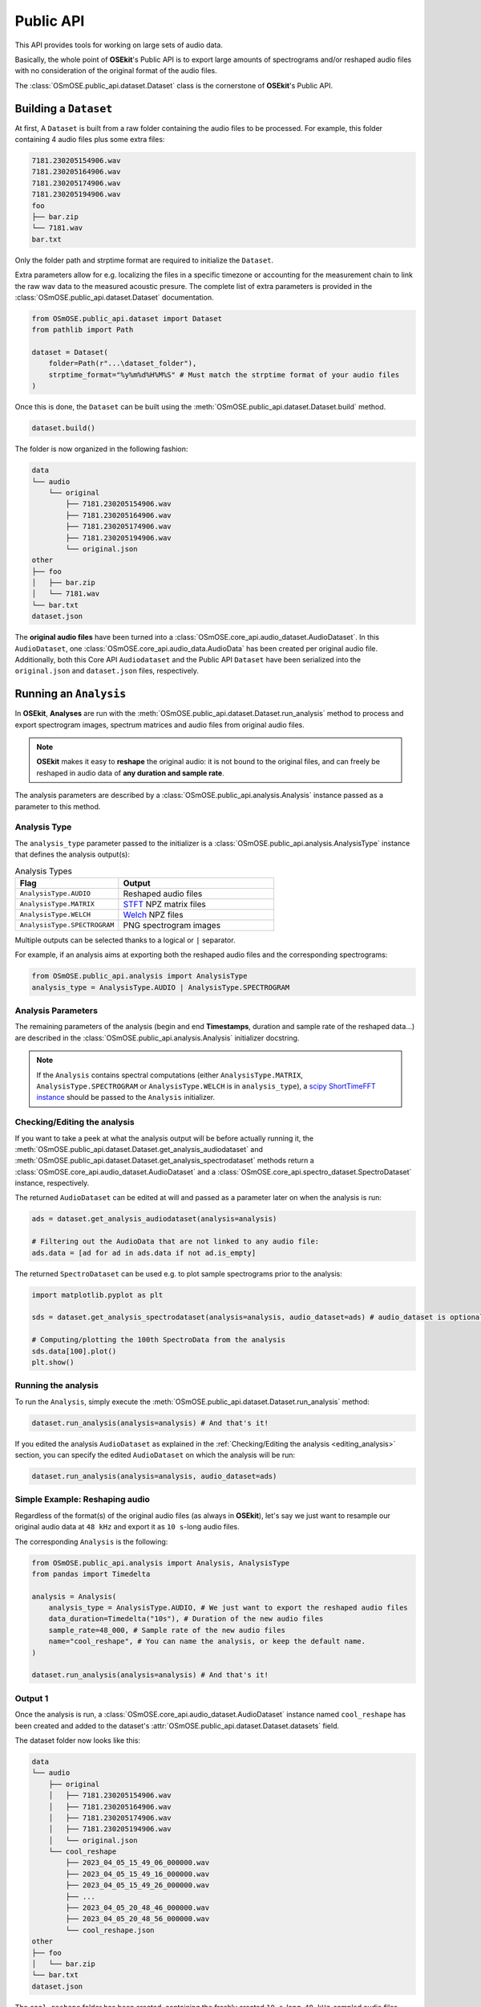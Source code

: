 Public API
----------

.. _publicapi_usage:

This API provides tools for working on large sets of audio data.

Basically, the whole point of **OSEkit**'s Public API is to export large amounts of spectrograms and/or reshaped audio files with no consideration of the original format of the audio files.

The :class:`OSmOSE.public_api.dataset.Dataset` class is the cornerstone of **OSEkit**'s Public API.

Building a ``Dataset``
^^^^^^^^^^^^^^^^^^^^^^

.. _build:

At first, A ``Dataset`` is built from a raw folder containing the audio files to be processed.
For example, this folder containing 4 audio files plus some extra files:

.. code-block::

    7181.230205154906.wav
    7181.230205164906.wav
    7181.230205174906.wav
    7181.230205194906.wav
    foo
    ├── bar.zip
    └── 7181.wav
    bar.txt

Only the folder path and strptime format are required to initialize the ``Dataset``.

Extra parameters allow for e.g. localizing the files in a specific timezone or accounting for the measurement chain to link the raw wav data to the measured acoustic presure.
The complete list of extra parameters is provided in the :class:`OSmOSE.public_api.dataset.Dataset` documentation.

.. code-block:: python

    from OSmOSE.public_api.dataset import Dataset
    from pathlib import Path

    dataset = Dataset(
        folder=Path(r"...\dataset_folder"),
        strptime_format="%y%m%d%H%M%S" # Must match the strptime format of your audio files
    )

Once this is done, the ``Dataset`` can be built using the :meth:`OSmOSE.public_api.dataset.Dataset.build` method.

.. code-block:: python

    dataset.build()

The folder is now organized in the following fashion:

.. code-block::

    data
    └── audio
        └── original
            ├── 7181.230205154906.wav
            ├── 7181.230205164906.wav
            ├── 7181.230205174906.wav
            ├── 7181.230205194906.wav
            └── original.json
    other
    ├── foo
    │   ├── bar.zip
    │   └── 7181.wav
    └── bar.txt
    dataset.json

The **original audio files** have been turned into a :class:`OSmOSE.core_api.audio_dataset.AudioDataset`.
In this ``AudioDataset``, one :class:`OSmOSE.core_api.audio_data.AudioData` has been created per original audio file.
Additionally, both this Core API ``Audiodataset`` and the Public API ``Dataset`` have been serialized
into the ``original.json`` and ``dataset.json`` files, respectively.


Running an ``Analysis``
^^^^^^^^^^^^^^^^^^^^^^^

In **OSEkit**, **Analyses** are run with the :meth:`OSmOSE.public_api.dataset.Dataset.run_analysis` method to process and export spectrogram images, spectrum matrices and audio files from original audio files.

.. note::

    **OSEkit** makes it easy to **reshape** the original audio: it is not bound to the original files, and can freely be reshaped in audio data of **any duration and sample rate**.

The analysis parameters are described by a :class:`OSmOSE.public_api.analysis.Analysis` instance passed as a parameter to this method.

Analysis Type
"""""""""""""

The ``analysis_type`` parameter passed to the initializer is a :class:`OSmOSE.public_api.analysis.AnalysisType` instance that defines the analysis output(s):

.. list-table:: Analysis Types
   :widths: 40 60
   :header-rows: 1

   * - Flag
     - Output
   * - ``AnalysisType.AUDIO``
     - Reshaped audio files
   * - ``AnalysisType.MATRIX``
     - `STFT <https://docs.scipy.org/doc/scipy/reference/generated/scipy.signal.ShortTimeFFT.stft.html#scipy.signal.ShortTimeFFT.stft>`_ NPZ matrix files
   * - ``AnalysisType.WELCH``
     - `Welch <https://docs.scipy.org/doc/scipy/reference/generated/scipy.signal.welch.html>`_ NPZ files
   * - ``AnalysisType.SPECTROGRAM``
     - PNG spectrogram images

Multiple outputs can be selected thanks to a logical or ``|`` separator.

For example, if an analysis aims at exporting both the reshaped audio files and the corresponding spectrograms:

.. code-block:: python

    from OSmOSE.public_api.analysis import AnalysisType
    analysis_type = AnalysisType.AUDIO | AnalysisType.SPECTROGRAM


Analysis Parameters
"""""""""""""""""""

The remaining parameters of the analysis (begin and end **Timestamps**, duration and sample rate of the reshaped data...) are described in the :class:`OSmOSE.public_api.analysis.Analysis` initializer docstring.

.. note::

   If the ``Analysis`` contains spectral computations (either ``AnalysisType.MATRIX``, ``AnalysisType.SPECTROGRAM`` or ``AnalysisType.WELCH`` is in ``analysis_type``), a `scipy ShortTimeFFT instance <https://docs.scipy.org/doc/scipy/reference/generated/scipy.signal.ShortTimeFFT.html#scipy.signal.ShortTimeFFT>`_ should be passed to the ``Analysis`` initializer.


Checking/Editing the analysis
"""""""""""""""""""""""""""""

.. _editing_analysis:

If you want to take a peek at what the analysis output will be before actually running it, the :meth:`OSmOSE.public_api.dataset.Dataset.get_analysis_audiodataset` and :meth:`OSmOSE.public_api.dataset.Dataset.get_analysis_spectrodataset` methods
return a :class:`OSmOSE.core_api.audio_dataset.AudioDataset` and a :class:`OSmOSE.core_api.spectro_dataset.SpectroDataset` instance, respectively.

The returned ``AudioDataset`` can be edited at will and passed as a parameter later on when the analysis is run:

.. code-block:: python

    ads = dataset.get_analysis_audiodataset(analysis=analysis)

    # Filtering out the AudioData that are not linked to any audio file:
    ads.data = [ad for ad in ads.data if not ad.is_empty]

The returned ``SpectroDataset`` can be used e.g. to plot sample spectrograms prior to the analysis:

.. code-block:: python

    import matplotlib.pyplot as plt

    sds = dataset.get_analysis_spectrodataset(analysis=analysis, audio_dataset=ads) # audio_dataset is optional: here, the sds will match the edited ads (with no empty data)

    # Computing/plotting the 100th SpectroData from the analysis
    sds.data[100].plot()
    plt.show()


Running the analysis
""""""""""""""""""""

To run the ``Analysis``, simply execute the :meth:`OSmOSE.public_api.dataset.Dataset.run_analysis` method:

.. code-block:: python

    dataset.run_analysis(analysis=analysis) # And that's it!

If you edited the analysis ``AudioDataset`` as explained in the :ref:`Checking/Editing the analysis <editing_analysis>` section, you can specify the edited ``AudioDataset`` on which the analysis will be run:

.. code-block:: python

    dataset.run_analysis(analysis=analysis, audio_dataset=ads)

Simple Example: Reshaping audio
"""""""""""""""""""""""""""""""

Regardless of the format(s) of the original audio files (as always in **OSEkit**), let's say we just want to resample our original audio data at ``48 kHz`` and export it as ``10 s``-long audio files.

The corresponding ``Analysis`` is the following:

.. code-block:: python

    from OSmOSE.public_api.analysis import Analysis, AnalysisType
    from pandas import Timedelta

    analysis = Analysis(
        analysis_type = AnalysisType.AUDIO, # We just want to export the reshaped audio files
        data_duration=Timedelta("10s"), # Duration of the new audio files
        sample_rate=48_000, # Sample rate of the new audio files
        name="cool_reshape", # You can name the analysis, or keep the default name.
    )

    dataset.run_analysis(analysis=analysis) # And that's it!

Output 1
""""""""

.. _output_1:

Once the analysis is run, a :class:`OSmOSE.core_api.audio_dataset.AudioDataset` instance named ``cool_reshape`` has been created and added to the dataset's :attr:`OSmOSE.public_api.dataset.Dataset.datasets` field.

The dataset folder now looks like this:

.. code-block::

    data
    └── audio
        ├── original
        │   ├── 7181.230205154906.wav
        │   ├── 7181.230205164906.wav
        │   ├── 7181.230205174906.wav
        │   ├── 7181.230205194906.wav
        │   └── original.json
        └── cool_reshape
            ├── 2023_04_05_15_49_06_000000.wav
            ├── 2023_04_05_15_49_16_000000.wav
            ├── 2023_04_05_15_49_26_000000.wav
            ├── ...
            ├── 2023_04_05_20_48_46_000000.wav
            ├── 2023_04_05_20_48_56_000000.wav
            └── cool_reshape.json
    other
    ├── foo
    │   └── bar.zip
    └── bar.txt
    dataset.json

The ``cool_reshape`` folder has been created, containing the freshly created ``10 s``-long, ``48 kHz``-sampled audio files.

.. note::

    The ``cool_reshape`` folder also contains a ``cool_reshape.json`` serialized version of the ``cool_reshape`` ``AudioDataset``, which will be used for deserializing the ``dataset.json`` file in the dataset folder root.

Example: full analysis
""""""""""""""""""""""

Let's now say we want to export audio, spectrum matrices and spectrograms with the following parameters:

.. list-table:: Example analysis parameters
   :widths: 40 60
   :header-rows: 1

   * - Parameter
     - Value
   * - Begin
     - 00:30:00 after the begin of the original audio files
   * - End
     - 01:30:00 after the begin of the original audio files
   * - Data duration
     - ``10 s``
   * - Sample rate
     - ``48 kHz``
   * - FFT
     - ``hamming window``, ``1024 points``, ``40% overlap``

Let's first instantiate the ``ShortTimeFFT`` since we want to run a spectral analysis:

.. code-block:: python

    from scipy.signal import ShortTimeFFT
    from scipy.signal.windows import hamming

    sft = ShortTimeFFT(
        win=hamming(1_024), # Window shape,
        hop=round(1_024*(1-.4)), # 40% overlap
        fs=48_000,
        scale_to="magnitude"
    )

Then we are all set for running the analysis:

.. code-block:: python

    from OSmOSE.public_api.analysis import Analysis, AnalysisType
    from pandas import Timedelta

    analysis = Analysis(
        analysis_type = AnalysisType.AUDIO | AnalysisType.MATRIX | AnalysisType.WELCH | AnalysisType.SPECTROGRAM, # Full analysis : audio files, spectrum matrices and spectrograms will be exported.
        begin=dataset.origin_dataset.begin + Timedelta(minutes=30), # 30m after the begin of the original dataset
        end=dataset.origin_dataset.begin + Timedelta(hours=1.5), # 1h30 after the begin of the original dataset
        data_duration=Timedelta("10s"), # Duration of the output data
        sample_rate=48_000, # Sample rate of the output data
        name="full_analysis", # You can name the analysis, or keep the default name.
        fft=sft, # The FFT parameters
    )

    dataset.run_analysis(analysis=analysis) # And that's it!

Output 2
""""""""

Since the analysis contains both ``AnalysisType.AUDIO`` and spectral analysis types, two core API datasets were created and added to the dataset's :attr:`OSmOSE.public_api.dataset.Dataset.datasets` field:

* A :class:`OSmOSE.core_api.audio_dataset.AudioDataset` named ``full_analysis_audio`` (with the *_audio* suffix)
* A :class:`OSmOSE.core_api.spectro_dataset.SpectroDataset` named ``full_analysis``

The dataset folder now looks like this (the output from the first example was removed for convenience):

.. code-block::

    data
    └── audio
        ├── original
        │   ├── 7181.230205154906.wav
        │   ├── 7181.230205164906.wav
        │   ├── 7181.230205174906.wav
        │   ├── 7181.230205194906.wav
        │   └── original.json
        └── full_analysis_audio
            ├── 2023_04_05_16_19_06_000000.wav
            ├── 2023_04_05_16_19_16_000000.wav
            ├── 2023_04_05_16_19_26_000000.wav
            ├── ...
            ├── 2023_04_05_17_18_46_000000.wav
            ├── 2023_04_05_17_18_56_000000.wav
            └── full_analysis_audio.json
    processed
    └── full_analysis
        ├── spectrogram
        │   ├── 2023_04_05_16_19_06_000000.png
        │   ├── 2023_04_05_16_19_16_000000.png
        │   ├── 2023_04_05_16_19_26_000000.png
        │   ├── ...
        │   ├── 2023_04_05_17_18_46_000000.png
        │   └── 2023_04_05_17_18_56_000000.png
        ├── matrix
        │   ├── 2023_04_05_16_19_06_000000.npz
        │   ├── 2023_04_05_16_19_16_000000.npz
        │   ├── 2023_04_05_16_19_26_000000.npz
        │   ├── ...
        │   ├── 2023_04_05_17_18_46_000000.npz
        │   └── 2023_04_05_17_18_56_000000.npz
        ├── welch
        │   └── 2023_04_05_16_19_06_000000.npz
        └── full_analysis.json
    other
    ├── foo
    │   └── bar.zip
    └── bar.txt
    dataset.json

As in :ref:`the output of example 1 <output_1>`, a ``full_analysis_audio`` folder was created, containing the reshaped audio files.

Additionally, the fresh ``processed`` folder contains the output spectrograms and NPZ matrices, along with the ``full_analysis.json`` serialized :class:`OSmOSE.core_api.spectro_dataset.SpectroDataset`.


Recovering a ``Dataset``
^^^^^^^^^^^^^^^^^^^^^^^^

The ``dataset.json`` file in the root dataset folder can be used to deserialize a :class:`OSmOSE.public_api.dataset.Dataset` object thanks to the :meth:`OSmOSE.public_api.dataset.Dataset.from_json` method:

.. code-block:: python

    from pathlib import Path
    from OSmOSE.public_api.dataset import Dataset

    json_file = Path(r"../dataset.json")
    dataset = Dataset.from_json(json_file) # That's it!


Resetting a ``Dataset``
^^^^^^^^^^^^^^^^^^^^^^^

.. warning::

    Calling this method is irreversible

The :meth:`OSmOSE.public_api.dataset.Dataset.reset` method **resets the dataset's folder** to its initial state.
All exported analyses ans json files will be removed, and the folder will be back to its state :ref:`before building the dataset <build>`.
